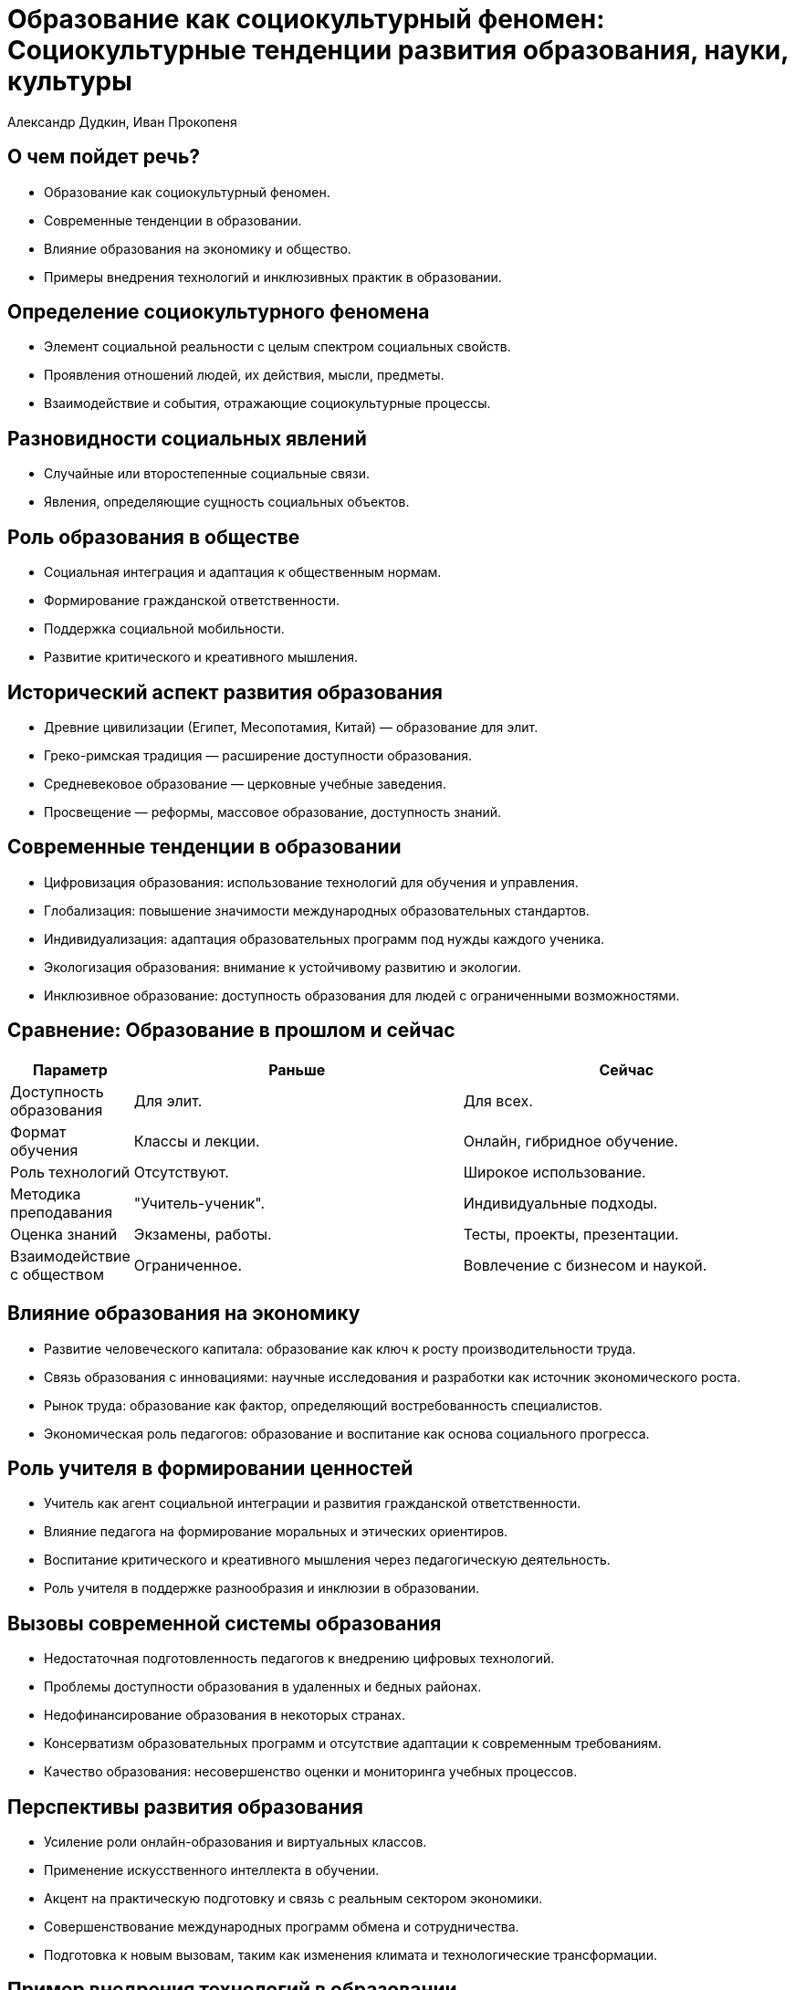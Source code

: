 = Образование как социокультурный феномен: Социокультурные тенденции развития образования, науки, культуры
Александр Дудкин, Иван Прокопеня
:revealjs_theme: black
:revealjs_customtheme: white_course.css
:revealjs_slideNumber: true
:revealjs_progress:
:revealjs_history:
:encoding: UTF-8
:lang: ru
:doctype: article
:toclevels: 3
:source-highlighter: highlightjs
:highlightjsdir: highlight
:icons: font
:revealjs_mouseWheel: true
:revealjs_center: false
:revealjs_transition: none
:revealjs_width: 1600
:revealjs_height: 900
:sectnums!:
:!figure-caption:

== О чем пойдет речь?

[%step]
* Образование как социокультурный феномен.
* Современные тенденции в образовании.
* Влияние образования на экономику и общество.
* Примеры внедрения технологий и инклюзивных практик в образовании.

== Определение социокультурного феномена

[%step]
* Элемент социальной реальности с целым спектром социальных свойств.
* Проявления отношений людей, их действия, мысли, предметы.
* Взаимодействие и события, отражающие социокультурные процессы.

== Разновидности социальных явлений

[%step]
* Случайные или второстепенные социальные связи.
* Явления, определяющие сущность социальных объектов.

== Роль образования в обществе

[%step]
* Социальная интеграция и адаптация к общественным нормам.
* Формирование гражданской ответственности.
* Поддержка социальной мобильности.
* Развитие критического и креативного мышления.

== Исторический аспект развития образования

[%step]
* Древние цивилизации (Египет, Месопотамия, Китай) — образование для элит.
* Греко-римская традиция — расширение доступности образования.
* Средневековое образование — церковные учебные заведения.
* Просвещение — реформы, массовое образование, доступность знаний.

== Современные тенденции в образовании

[%step]
* Цифровизация образования: использование технологий для обучения и управления.
* Глобализация: повышение значимости международных образовательных стандартов.
* Индивидуализация: адаптация образовательных программ под нужды каждого ученика.
* Экологизация образования: внимание к устойчивому развитию и экологии.
* Инклюзивное образование: доступность образования для людей с ограниченными возможностями.

== Сравнение: Образование в прошлом и сейчас

[%step]
[cols="1,3,3"]
|===
| Параметр                        | Раньше                                    | Сейчас

| Доступность образования          | Для элит.                                 | Для всех.

| Формат обучения                  | Классы и лекции.                          | Онлайн, гибридное обучение.

| Роль технологий                  | Отсутствуют.                              | Широкое использование.

| Методика преподавания            | "Учитель-ученик".                         | Индивидуальные подходы.

| Оценка знаний                    | Экзамены, работы.                         | Тесты, проекты, презентации.

| Взаимодействие с обществом        | Ограниченное.                             | Вовлечение с бизнесом и наукой.
|===

== Влияние образования на экономику

[%step]
* Развитие человеческого капитала: образование как ключ к росту производительности труда.
* Связь образования с инновациями: научные исследования и разработки как источник экономического роста.
* Рынок труда: образование как фактор, определяющий востребованность специалистов.
* Экономическая роль педагогов: образование и воспитание как основа социального прогресса.

== Роль учителя в формировании ценностей

[%step]
* Учитель как агент социальной интеграции и развития гражданской ответственности.
* Влияние педагога на формирование моральных и этических ориентиров.
* Воспитание критического и креативного мышления через педагогическую деятельность.
* Роль учителя в поддержке разнообразия и инклюзии в образовании.

== Вызовы современной системы образования

[%step]
* Недостаточная подготовленность педагогов к внедрению цифровых технологий.
* Проблемы доступности образования в удаленных и бедных районах.
* Недофинансирование образования в некоторых странах.
* Консерватизм образовательных программ и отсутствие адаптации к современным требованиям.
* Качество образования: несовершенство оценки и мониторинга учебных процессов.

== Перспективы развития образования

[%step]
* Усиление роли онлайн-образования и виртуальных классов.
* Применение искусственного интеллекта в обучении.
* Акцент на практическую подготовку и связь с реальным сектором экономики.
* Совершенствование международных программ обмена и сотрудничества.
* Подготовка к новым вызовам, таким как изменения климата и технологические трансформации.

== Пример внедрения технологий в образовании

[%step]
* В прошлом: традиционные методы — лекции, учебники, доска, контрольные работы.
* Сейчас: интеграция онлайн-ресурсов (вебинары, платформы для дистанционного обучения, видеоконференции).
* Пример: использование платформы Moodle или Google Classroom для организации дистанционного обучения.
* Преимущества: доступность обучения из любой точки мира, персонализированные программы, быстрое реагирование на запросы студентов.

== Пример инклюзивного образования

[%step]
* Ранее: образование было доступно только для людей без физических или умственных ограничений.
* Сейчас: инклюзивные практики, которые учитывают потребности студентов с особыми образовательными потребностями (особенности восприятия, инвалидность).
* Пример: использование адаптированных материалов (например, шрифт Брайля для слабовидящих студентов) и технологий для поддержки инвалидов (специальные программы и устройства).

== Пример использования искусственного интеллекта в образовании

[%step]
* Искусственный интеллект (ИИ) помогает создавать адаптивные учебные программы, которые подстраиваются под индивидуальные потребности каждого ученика.
* Пример: ИИ в платформах для изучения иностранных языков, таких как Duolingo, где программа подстраивает задания в зависимости от прогресса учащегося.
* Преимущества: персонализированное обучение, поддержка обучающихся на разных уровнях, автоматизация оценок и обратной связи.

== Пример проектного обучения

[%step]
* Ранее: акцент на теоретические знания, ограниченная связь с реальными задачами.
* Сейчас: проектное обучение, когда студенты работают над реальными задачами и проектами, взаимодействуют с реальными компаниями и сообществами.
* Пример: проект по созданию стартапа в рамках учебной программы, участие студентов в решении актуальных экологических или социальных проблем.

== Пример применения онлайн-образования

[%step]
* Онлайн-курсы стали популярными в последние десятилетия, давая возможность обучаться удаленно, сокращая время и затраты.
* Пример: Coursera, edX, Udemy — платформы, где представлены курсы от ведущих университетов мира.
* Преимущества: доступность знаний для всех, гибкость в выборе времени и места обучения, возможность получения сертификатов международного уровня.

== Заключение

[%step]
* Образование как социокультурный феномен продолжает развиваться, отражая изменения в обществе.
* Важно учитывать глобальные тенденции, но не забывать о локальных особенностях.
* Роль образования в обществе и экономике остается ключевой для обеспечения устойчивого развития.

6